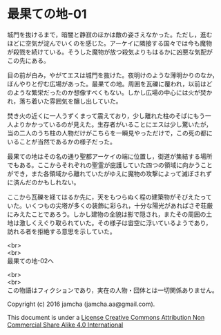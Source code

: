 #+OPTIONS: toc:nil
#+OPTIONS: \n:t

* 最果ての地-01

  城門を抜けるまで，暗闇と静寂のほかは敵の姿さえなかった。ただし，進む
  ほどに空気が淀んでいくのを感じた。アーケイに隣接する国々では今も魔物
  が殺戮を続けている。そうした魔物が放つ殺気よりもはるかに凶悪な気配が
  この先にある。

  目の前が白み，やがてエスは城門を抜けた。夜明けのような薄明かりのなか，
  ぼんやりと佇む広場があった。最果ての地。周囲を瓦礫に覆われ，以前はど
  のような繁栄だったのか想像すべくもない。しかし広場の中心には火が焚か
  れ，落ち着いた雰囲気を醸し出していた。

  焚き火の近くに一人うずくまって震えており，少し離れた柱のそばにもう一
  人よりかかっているのが見えた。生存者がいることにエスは少し驚いたが，
  当の二人のうち柱の人物だけがこちらを一瞬見やっただけで，この死の都に
  いることが当然であるかの様子だった。

  最果ての地はその名の通り聖都アーケイの端に位置し，街道が集結する場所
  でもある。ここからそれぞれの聖霊が庇護していた四つの領域に向かうこと
  ができ，また各領域から離れていたがゆえに魔物の攻撃によって滅ぼされず
  に済んだのかもしれない。

  ここから瓦礫を経てはるか先に，天をもつらぬく程の建築物がそびえたって
  いた。いくつもの尖塔が多くの装飾に彩られ，十分な陽光があればさぞ荘厳
  にみえたことであろう。しかし建物の全貌は影で隠され，またその周囲の土
  地は激しくえぐり取られていた。その様子は宙空に浮いているようであり，
  訪れる者を拒絶する意思を示していた。


  <br>
  <br>
  最果ての地-02へ

  <br>
  <br>
  この物語はフィクションであり，実在の人物・団体とは一切関係ありません。

  Copyright (c) 2016 jamcha (jamcha.aa@gmail.com).

  This document is under a [[http://creativecommons.org/licenses/by-nc-sa/4.0/deed][License Creative Commons Attribution Non Commercial Share Alike 4.0 International]]

  [[http://creativecommons.org/licenses/by-nc-sa/4.0/deed][file:http://i.creativecommons.org/l/by-nc-sa/3.0/80x15.png]]

